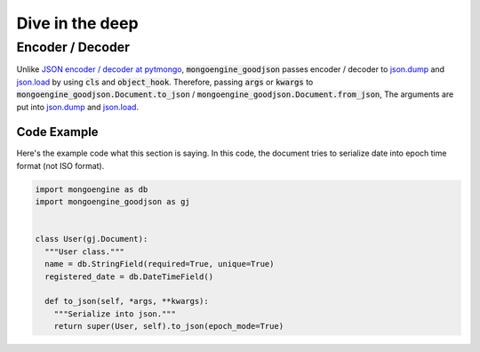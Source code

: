 Dive in the deep
================

Encoder / Decoder
-----------------
Unlike `JSON encoder / decoder at pytmongo`_, :code:`mongoengine_goodjson` passes
encoder / decoder to `json.dump`_ and `json.load`_ by using :code:`cls` and
:code:`object_hook`. Therefore, passing :code:`args` or :code:`kwargs` to
:code:`mongoengine_goodjson.Document.to_json` /
:code:`mongoengine_goodjson.Document.from_json`, The arguments are put into
`json.dump`_ and `json.load`_.


.. _`JSON encoder / decoder at pytmongo`:
  https://github.com/mongodb/mongo-python-driver/blob/master/bson/json_util.py

.. _`json.dump`: https://docs.python.org/dev/library/json.html#json.dump

.. _`json.load`: https://docs.python.org/dev/library/json.html#json.load

Code Example
~~~~~~~~~~~~
Here's the example code what this section is saying. In this code, the document
tries to serialize date into epoch time format (not ISO format).

.. code:: python

  import mongoengine as db
  import mongoengine_goodjson as gj


  class User(gj.Document):
    """User class."""
    name = db.StringField(required=True, unique=True)
    registered_date = db.DateTimeField()

    def to_json(self, *args, **kwargs):
      """Serialize into json."""
      return super(User, self).to_json(epoch_mode=True)
